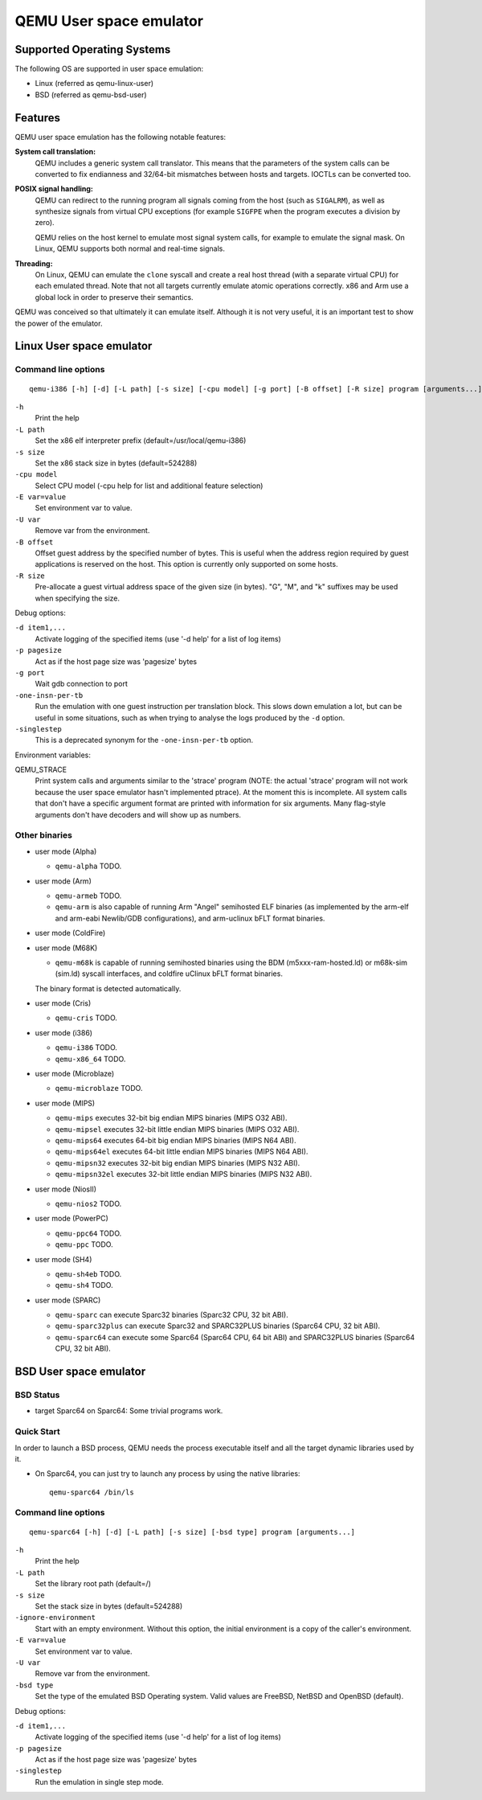 QEMU User space emulator
========================

Supported Operating Systems
---------------------------

The following OS are supported in user space emulation:

-  Linux (referred as qemu-linux-user)

-  BSD (referred as qemu-bsd-user)

Features
--------

QEMU user space emulation has the following notable features:

**System call translation:**
   QEMU includes a generic system call translator. This means that the
   parameters of the system calls can be converted to fix endianness and
   32/64-bit mismatches between hosts and targets. IOCTLs can be
   converted too.

**POSIX signal handling:**
   QEMU can redirect to the running program all signals coming from the
   host (such as ``SIGALRM``), as well as synthesize signals from
   virtual CPU exceptions (for example ``SIGFPE`` when the program
   executes a division by zero).

   QEMU relies on the host kernel to emulate most signal system calls,
   for example to emulate the signal mask. On Linux, QEMU supports both
   normal and real-time signals.

**Threading:**
   On Linux, QEMU can emulate the ``clone`` syscall and create a real
   host thread (with a separate virtual CPU) for each emulated thread.
   Note that not all targets currently emulate atomic operations
   correctly. x86 and Arm use a global lock in order to preserve their
   semantics.

QEMU was conceived so that ultimately it can emulate itself. Although it
is not very useful, it is an important test to show the power of the
emulator.

Linux User space emulator
-------------------------

Command line options
~~~~~~~~~~~~~~~~~~~~

::

   qemu-i386 [-h] [-d] [-L path] [-s size] [-cpu model] [-g port] [-B offset] [-R size] program [arguments...]

``-h``
   Print the help

``-L path``
   Set the x86 elf interpreter prefix (default=/usr/local/qemu-i386)

``-s size``
   Set the x86 stack size in bytes (default=524288)

``-cpu model``
   Select CPU model (-cpu help for list and additional feature
   selection)

``-E var=value``
   Set environment var to value.

``-U var``
   Remove var from the environment.

``-B offset``
   Offset guest address by the specified number of bytes. This is useful
   when the address region required by guest applications is reserved on
   the host. This option is currently only supported on some hosts.

``-R size``
   Pre-allocate a guest virtual address space of the given size (in
   bytes). \"G\", \"M\", and \"k\" suffixes may be used when specifying
   the size.

Debug options:

``-d item1,...``
   Activate logging of the specified items (use '-d help' for a list of
   log items)

``-p pagesize``
   Act as if the host page size was 'pagesize' bytes

``-g port``
   Wait gdb connection to port

``-one-insn-per-tb``
   Run the emulation with one guest instruction per translation block.
   This slows down emulation a lot, but can be useful in some situations,
   such as when trying to analyse the logs produced by the ``-d`` option.

``-singlestep``
   This is a deprecated synonym for the ``-one-insn-per-tb`` option.

Environment variables:

QEMU_STRACE
   Print system calls and arguments similar to the 'strace' program
   (NOTE: the actual 'strace' program will not work because the user
   space emulator hasn't implemented ptrace). At the moment this is
   incomplete. All system calls that don't have a specific argument
   format are printed with information for six arguments. Many
   flag-style arguments don't have decoders and will show up as numbers.

Other binaries
~~~~~~~~~~~~~~

-  user mode (Alpha)

   * ``qemu-alpha`` TODO.

-  user mode (Arm)

   * ``qemu-armeb`` TODO.

   * ``qemu-arm`` is also capable of running Arm \"Angel\" semihosted ELF
     binaries (as implemented by the arm-elf and arm-eabi Newlib/GDB
     configurations), and arm-uclinux bFLT format binaries.

-  user mode (ColdFire)

-  user mode (M68K)

   * ``qemu-m68k`` is capable of running semihosted binaries using the BDM
     (m5xxx-ram-hosted.ld) or m68k-sim (sim.ld) syscall interfaces, and
     coldfire uClinux bFLT format binaries.

   The binary format is detected automatically.

-  user mode (Cris)

   * ``qemu-cris`` TODO.

-  user mode (i386)

   * ``qemu-i386`` TODO.
   * ``qemu-x86_64`` TODO.

-  user mode (Microblaze)

   * ``qemu-microblaze`` TODO.

-  user mode (MIPS)

   * ``qemu-mips`` executes 32-bit big endian MIPS binaries (MIPS O32 ABI).

   * ``qemu-mipsel`` executes 32-bit little endian MIPS binaries (MIPS O32 ABI).

   * ``qemu-mips64`` executes 64-bit big endian MIPS binaries (MIPS N64 ABI).

   * ``qemu-mips64el`` executes 64-bit little endian MIPS binaries (MIPS N64
     ABI).

   * ``qemu-mipsn32`` executes 32-bit big endian MIPS binaries (MIPS N32 ABI).

   * ``qemu-mipsn32el`` executes 32-bit little endian MIPS binaries (MIPS N32
     ABI).

-  user mode (NiosII)

   * ``qemu-nios2`` TODO.

-  user mode (PowerPC)

   * ``qemu-ppc64`` TODO.
   * ``qemu-ppc`` TODO.

-  user mode (SH4)

   * ``qemu-sh4eb`` TODO.
   * ``qemu-sh4`` TODO.

-  user mode (SPARC)

   * ``qemu-sparc`` can execute Sparc32 binaries (Sparc32 CPU, 32 bit ABI).

   * ``qemu-sparc32plus`` can execute Sparc32 and SPARC32PLUS binaries
     (Sparc64 CPU, 32 bit ABI).

   * ``qemu-sparc64`` can execute some Sparc64 (Sparc64 CPU, 64 bit ABI) and
     SPARC32PLUS binaries (Sparc64 CPU, 32 bit ABI).

BSD User space emulator
-----------------------

BSD Status
~~~~~~~~~~

-  target Sparc64 on Sparc64: Some trivial programs work.

Quick Start
~~~~~~~~~~~

In order to launch a BSD process, QEMU needs the process executable
itself and all the target dynamic libraries used by it.

-  On Sparc64, you can just try to launch any process by using the
   native libraries::

      qemu-sparc64 /bin/ls

Command line options
~~~~~~~~~~~~~~~~~~~~

::

   qemu-sparc64 [-h] [-d] [-L path] [-s size] [-bsd type] program [arguments...]

``-h``
   Print the help

``-L path``
   Set the library root path (default=/)

``-s size``
   Set the stack size in bytes (default=524288)

``-ignore-environment``
   Start with an empty environment. Without this option, the initial
   environment is a copy of the caller's environment.

``-E var=value``
   Set environment var to value.

``-U var``
   Remove var from the environment.

``-bsd type``
   Set the type of the emulated BSD Operating system. Valid values are
   FreeBSD, NetBSD and OpenBSD (default).

Debug options:

``-d item1,...``
   Activate logging of the specified items (use '-d help' for a list of
   log items)

``-p pagesize``
   Act as if the host page size was 'pagesize' bytes

``-singlestep``
   Run the emulation in single step mode.

